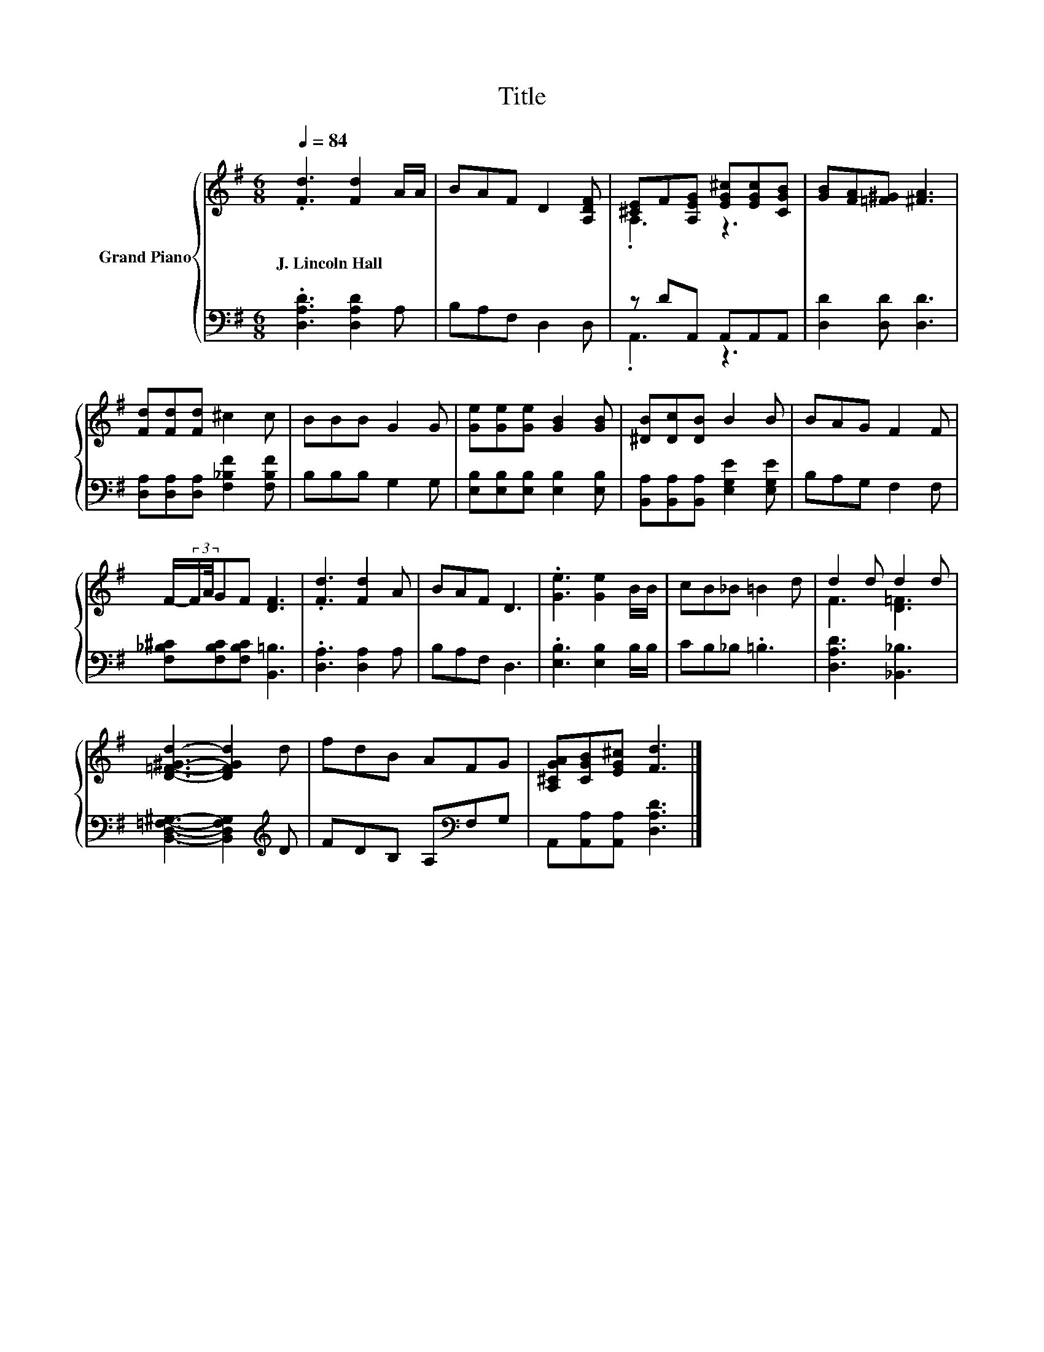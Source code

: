X:1
T:Title
%%score { ( 1 3 ) | ( 2 4 ) }
L:1/8
Q:1/4=84
M:6/8
K:G
V:1 treble nm="Grand Piano"
V:3 treble 
V:2 bass 
V:4 bass 
V:1
 .[Fd]3 [Fd]2 A/A/ | BAF D2 [A,DF] | [^CE]F[A,EG] [EG^c][EGc][CGB] | [GB][FA][=F^G] [^FA]3 | %4
w: J.~Lincoln~Hall * * *||||
 [Fd][Fd][Fd] ^c2 c | BBB G2 G | [Ge][Ge][Ge] [GB]2 [GB] | [^DB][Dc][DB] B2 B | BAG F2 F | %9
w: |||||
 F/-(3:2:2F/A/4GF [DF]3 | .[Fd]3 [Fd]2 A | BAF D3 | .[Ge]3 [Ge]2 B/B/ | cB_B =B2 d | d2 d d2 d | %15
w: ||||||
 [D=F^Gd]3- [DFGd]2 d | fdB AFG | [A,^CGA][CGB][EG^c] [Fd]3 |] %18
w: |||
V:2
 .[D,A,D]3 [D,A,D]2 A, | B,A,F, D,2 D, | z DA,, A,,A,,A,, | [D,D]2 [D,D] [D,D]3 | %4
 [D,A,][D,A,][D,A,] [F,_B,F]2 [F,B,F] | B,B,B, G,2 G, | [E,B,][E,B,][E,B,] [E,B,]2 [E,B,] | %7
 [B,,A,][B,,A,][B,,A,] [E,G,E]2 [E,G,E] | B,A,G, F,2 F, | [F,_B,^C][F,B,C][F,B,C] [B,,=B,]3 | %10
 .[D,A,]3 [D,A,]2 A, | B,A,F, D,3 | .[E,B,]3 [E,B,]2 B,/B,/ | CB,_B, .=B,3 | [D,A,D]3 [_B,,_B,]3 | %15
 [B,,D,=F,^G,]3- [B,,D,F,G,]2[K:treble] D | FDB, A,[K:bass]F,G, | A,,[A,,A,][A,,A,] [D,A,D]3 |] %18
V:3
 x6 | x6 | .A,3 z3 | x6 | x6 | x6 | x6 | x6 | x6 | x6 | x6 | x6 | x6 | x6 | F3 [D=F]3 | x6 | x6 | %17
 x6 |] %18
V:4
 x6 | x6 | .A,,3 z3 | x6 | x6 | x6 | x6 | x6 | x6 | x6 | x6 | x6 | x6 | x6 | x6 | x5[K:treble] x | %16
 x4[K:bass] x2 | x6 |] %18

